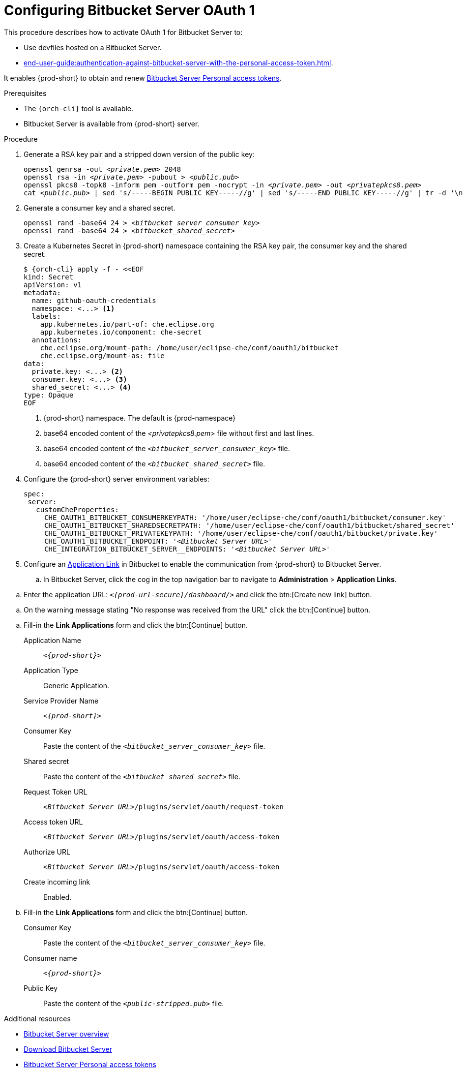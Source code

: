 // Module included in the following assemblies:
//
// Configuring Bitbucket server OAuth1

pass:[<!-- vale IBM.Headings = NO -->]

[id="proc_configuring-bitbucket-server-oauth1_{context}"]
= Configuring Bitbucket Server OAuth 1

pass:[<!-- vale IBM.Headings = YES -->]

This procedure describes how to activate OAuth 1 for Bitbucket Server to:

* Use devfiles hosted on a Bitbucket Server.
* xref:end-user-guide:authentication-against-bitbucket-server-with-the-personal-access-token.adoc[].

It enables {prod-short} to obtain and renew link:https://confluence.atlassian.com/bitbucketserver/personal-access-tokens-939515499.html[Bitbucket Server Personal access tokens].

.Prerequisites

* The `{orch-cli}` tool is available.
* Bitbucket Server is available from {prod-short} server.

.Procedure

. Generate a RSA key pair and a stripped down version of the public key: 
+
[subs="+quotes,+attributes"]
----
openssl genrsa -out __<private.pem>__ 2048
openssl rsa -in __<private.pem>__ -pubout > __<public.pub>__
openssl pkcs8 -topk8 -inform pem -outform pem -nocrypt -in __<private.pem>__ -out __<privatepkcs8.pem>__
cat __<public.pub>__ | sed 's/-----BEGIN PUBLIC KEY-----//g' | sed 's/-----END PUBLIC KEY-----//g' | tr -d '\n' > __<public-stripped.pub>__
----

. Generate a consumer key and a shared secret.
+
[subs="+quotes,+attributes"]
----
openssl rand -base64 24 > __<bitbucket_server_consumer_key>__
openssl rand -base64 24 > __<bitbucket_shared_secret>__
----

. Create a Kubernetes Secret in {prod-short} namespace containing the RSA key pair, the consumer key and the shared secret.
+
[subs="+quotes,+attributes"]
----
$ {orch-cli} apply -f - <<EOF
kind: Secret
apiVersion: v1
metadata:
  name: github-oauth-credentials
  namespace: <...> <1>
  labels:
    app.kubernetes.io/part-of: che.eclipse.org
    app.kubernetes.io/component: che-secret
  annotations:
    che.eclipse.org/mount-path: /home/user/eclipse-che/conf/oauth1/bitbucket
    che.eclipse.org/mount-as: file
data:
  private.key: <...> <2>
  consumer.key: <...> <3>
  shared_secret: <...> <4>
type: Opaque
EOF
----
<1> {prod-short} namespace. The default is {prod-namespace}
<2> base64 encoded content of the __<privatepkcs8.pem>__ file without first and last lines.
<3> base64 encoded content of the `__<bitbucket_server_consumer_key>__` file.
<4> base64 encoded content of the `__<bitbucket_shared_secret>__` file.

. Configure the {prod-short} server environment variables:
+
[subs="+quotes,macros"]
----
spec:
 server:
   customCheProperties:
     pass:[CHE_OAUTH1_BITBUCKET_CONSUMERKEYPATH]: '/home/user/eclipse-che/conf/oauth1/bitbucket/consumer.key'
     pass:[CHE_OAUTH1_BITBUCKET_SHAREDSECRETPATH]: '/home/user/eclipse-che/conf/oauth1/bitbucket/shared_secret'
     pass:[CHE_OAUTH1_BITBUCKET_PRIVATEKEYPATH]: '/home/user/eclipse-che/conf/oauth1/bitbucket/private.key'
     pass:[CHE_OAUTH1_BITBUCKET_ENDPOINT]: '__<Bitbucket Server URL>__'
     pass:[CHE_INTEGRATION_BITBUCKET_SERVER__ENDPOINTS]: '__<Bitbucket Server URL>__'

----

. Configure an link:https://confluence.atlassian.com/adminjiraserver/using-applinks-to-link-to-other-applications-938846918.html[Application Link] in Bitbucket to enable the communication from {prod-short} to Bitbucket Server.

.. In Bitbucket Server, click the cog in the top navigation bar to navigate to *Administration*  > *Application Links*.

pass:[<!-- vale IBM.Usage = NO -->]

.. Enter the application URL: `__<{prod-url-secure}/dashboard/>__` and click the btn:[Create new link] button.

pass:[<!-- vale IBM.Usage = YES -->]

pass:[<!-- vale IBM.PassiveVoice = NO -->]

.. On the warning message stating "No response was received from the URL" click the btn:[Continue] button.

pass:[<!-- vale IBM.PassiveVoice = YES -->]

.. Fill-in the *Link Applications* form and click the btn:[Continue] button.

Application Name::  `__<{prod-short}>__`

Application Type:: Generic Application.

Service Provider Name:: `__<{prod-short}>__`

Consumer Key:: Paste the content of the `__<bitbucket_server_consumer_key>__` file.

Shared secret:: Paste the content of the `__<bitbucket_shared_secret>__` file.

Request Token URL:: `__<Bitbucket Server URL>__/plugins/servlet/oauth/request-token`

Access token URL:: `__<Bitbucket Server URL>__/plugins/servlet/oauth/access-token`

Authorize URL:: `__<Bitbucket Server URL>__/plugins/servlet/oauth/access-token`

Create incoming link:: Enabled.

.. Fill-in the *Link Applications* form and click the btn:[Continue] button.

Consumer Key::  Paste the content of the `__<bitbucket_server_consumer_key>__` file.

Consumer name::  `__<{prod-short}>__`

Public Key:: Paste the content of the `__<public-stripped.pub>__` file.



.Additional resources

* link:https://bitbucket.org/product/enterprise[Bitbucket Server overview]
* link:https://bitbucket.org/product/download[Download Bitbucket Server]
* link:https://confluence.atlassian.com/bitbucketserver/personal-access-tokens-939515499.html[Bitbucket Server Personal access tokens]
* link:https://confluence.atlassian.com/jirakb/how-to-generate-public-key-to-application-link-3rd-party-applications-913214098.html[How to generate public key to application link 3rd party applications]
* link:https://confluence.atlassian.com/adminjiraserver/using-applinks-to-link-to-other-applications-938846918.html[Using AppLinks to link to other applications] 
* xref:end-user-guide:authentication-against-bitbucket-server-with-the-personal-access-token.adoc[].

